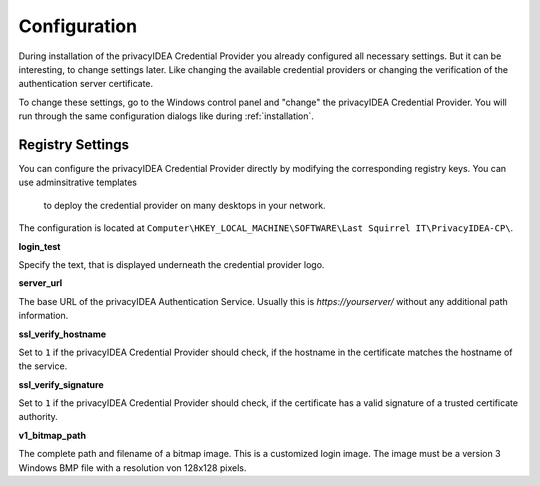 .. _configuration:

Configuration
=============

During installation of the privacyIDEA Credential Provider you already
configured all necessary settings. But it can be interesting, to change
settings later. Like changing the available credential providers or changing
the verification of the authentication server certificate.

To change these settings, go to the Windows control panel and "change" the
privacyIDEA Credential Provider. You will run through the same configuration
dialogs like during :ref:`installation`.

Registry Settings
-----------------

You can configure the privacyIDEA Credential Provider directly by modifying
the corresponding registry keys. You can use adminsitrative templates
 to deploy the credential provider on many desktops in your network.

The configuration is located at
``Computer\HKEY_LOCAL_MACHINE\SOFTWARE\Last Squirrel IT\PrivacyIDEA-CP\``.

**login_test**

Specify the text, that is displayed underneath the credential provider logo.

**server_url**

The base URL of the privacyIDEA Authentication Service. Usually this is
*https://yourserver/* without any additional path information.

**ssl_verify_hostname**

Set to ``1`` if the privacyIDEA Credential Provider should check, if the
hostname in the certificate matches the hostname of the service.

**ssl_verify_signature**

Set to ``1`` if the privacyIDEA Credential Provider should check, if the
certificate has a valid signature of a trusted certificate authority.

**v1_bitmap_path**

The complete path and filename of a bitmap image. This is a customized 
login image. The image must be a version 3 Windows BMP file with a resolution
von 128x128 pixels.


